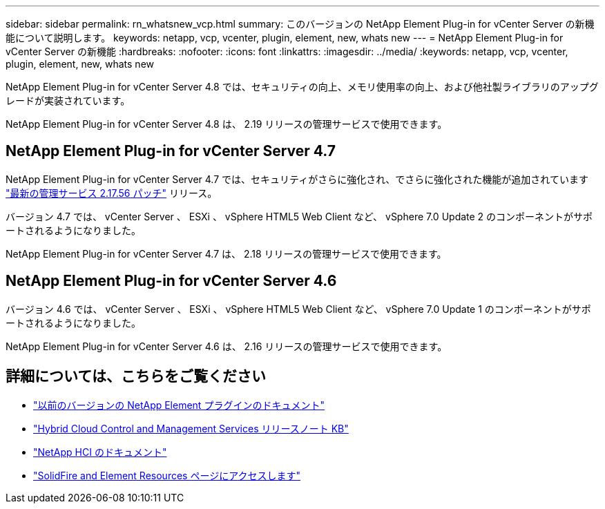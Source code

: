 ---
sidebar: sidebar 
permalink: rn_whatsnew_vcp.html 
summary: このバージョンの NetApp Element Plug-in for vCenter Server の新機能について説明します。 
keywords: netapp, vcp, vcenter, plugin, element, new, whats new 
---
= NetApp Element Plug-in for vCenter Server の新機能
:hardbreaks:
:nofooter: 
:icons: font
:linkattrs: 
:imagesdir: ../media/
:keywords: netapp, vcp, vcenter, plugin, element, new, whats new


[role="lead"]
NetApp Element Plug-in for vCenter Server 4.8 では、セキュリティの向上、メモリ使用率の向上、および他社製ライブラリのアップグレードが実装されています。

NetApp Element Plug-in for vCenter Server 4.8 は、 2.19 リリースの管理サービスで使用できます。



== NetApp Element Plug-in for vCenter Server 4.7

NetApp Element Plug-in for vCenter Server 4.7 では、セキュリティがさらに強化され、でさらに強化された機能が追加されています https://security.netapp.com/advisory/ntap-20210315-0001/["最新の管理サービス 2.17.56 パッチ"] リリース。

バージョン 4.7 では、 vCenter Server 、 ESXi 、 vSphere HTML5 Web Client など、 vSphere 7.0 Update 2 のコンポーネントがサポートされるようになりました。

NetApp Element Plug-in for vCenter Server 4.7 は、 2.18 リリースの管理サービスで使用できます。



== NetApp Element Plug-in for vCenter Server 4.6

バージョン 4.6 では、 vCenter Server 、 ESXi 、 vSphere HTML5 Web Client など、 vSphere 7.0 Update 1 のコンポーネントがサポートされるようになりました。

NetApp Element Plug-in for vCenter Server 4.6 は、 2.16 リリースの管理サービスで使用できます。

[discrete]
== 詳細については、こちらをご覧ください

* link:reference_earlier_versions.html["以前のバージョンの NetApp Element プラグインのドキュメント"]
* https://kb.netapp.com/Advice_and_Troubleshooting/Data_Storage_Software/Management_services_for_Element_Software_and_NetApp_HCI/Management_Services_Release_Notes["Hybrid Cloud Control and Management Services リリースノート KB"^]
* https://docs.netapp.com/us-en/hci/index.html["NetApp HCI のドキュメント"^]
* https://www.netapp.com/data-storage/solidfire/documentation["SolidFire and Element Resources ページにアクセスします"^]

